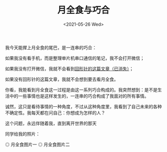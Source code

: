 #+TITLE: 月全食与巧合
#+DATE: <2021-05-26 Wed>
#+TAGS[]: 随笔

我今天能撵上月全食的尾巴，是一连串的巧合：

如果我没有看手机，而是整理单片机串口通信的笔记，我不会打开微信；

如果我没有打开微信，我就不会看到[[https://mp.weixin.qq.com/s/2fdb5RA0E9GOgETVma8dkQ][回形针的这篇文章（已消失）]]；

如果没有回形针的这篇文章，我就不会想到要去看月全食。

你看，我能看到月全食这一过程是由这一系列巧合构成的。我突然想到：是不是生活中的一些事情也是这样发生的，一连串的巧合构成了我面对的所有事情。

诚然，这只是看待事情的一种角度，不过从这种角度里，我看到了自己未来的各种不确定性。我每天都在问自己：你想成为怎样的人？

这个问题，永远伴随着我，直到离开世界的那天

同学给我的照片：

#+BEGIN_EXPORT html
<img src="/images/total-lunar-eclipse-1.jpg" alt="月全食图片一">
<span class="caption">◎ 月全食图片一</span>
#+END_EXPORT
#+BEGIN_EXPORT html
<img src="/images/total-lunar-eclipse-2.jpg" alt="月全食图片二">
<span class="caption">◎ 月全食图片二</span>
#+END_EXPORT
